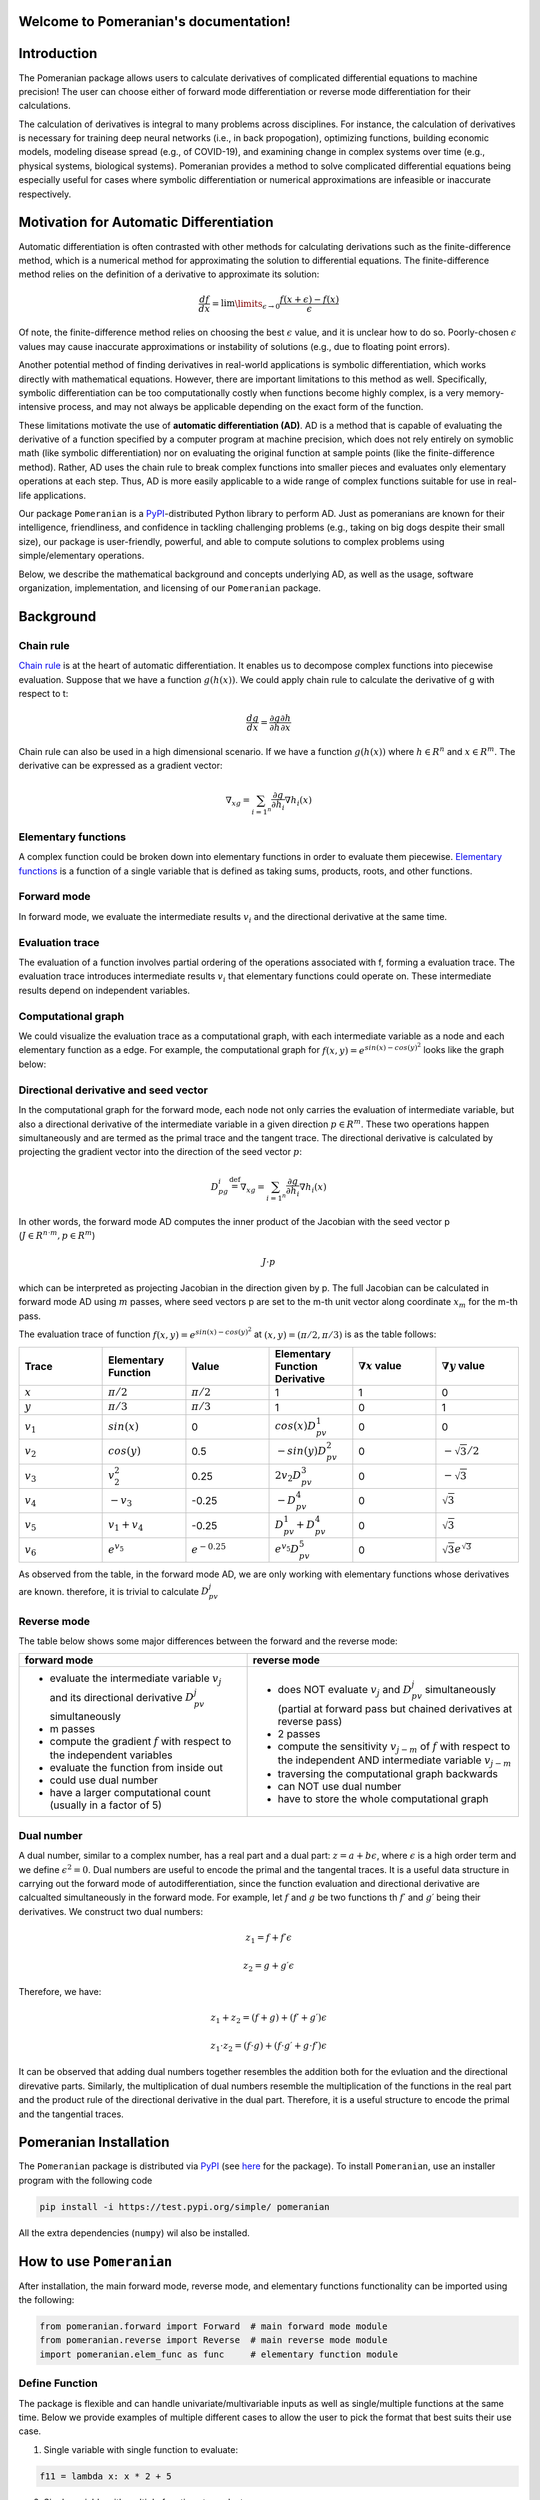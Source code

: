.. Pomeranian documentation master file, created by
   sphinx-quickstart on Tue Nov 15 11:06:50 2022.
   You can adapt this file completely to your liking, but it should at least
   contain the root `toctree` directive.

Welcome to Pomeranian's documentation!
=======================================


Introduction
=============

The Pomeranian package allows users to calculate derivatives of complicated differential equations to machine precision! The user can choose either of forward mode differentiation or reverse mode differentiation for their calculations. 

The calculation of derivatives is integral to many problems across disciplines. For instance, the calculation of derivatives is necessary for training deep neural networks (i.e., in back propogation), optimizing functions, building economic models, modeling disease spread (e.g., of COVID-19), and examining change in complex systems over time (e.g., physical systems, biological systems). Pomeranian provides a method to solve complicated differential equations being especially useful for cases where symbolic differentiation or numerical approximations are infeasible or inaccurate respectively.
 

Motivation for Automatic Differentiation
=========================================

Automatic differentiation is often contrasted with other methods for calculating derivations such as the finite-difference method, which is a numerical method for approximating the solution to differential equations. The finite-difference method relies on the definition of a derivative to approximate its solution: 

.. math::

    \frac{df}{dx} = \lim\limits_{\epsilon \to 0} \frac{f(x+\epsilon)-f(x)}{\epsilon}

Of note, the finite-difference method relies on choosing the best :math:`\epsilon` value, and it is unclear how to do so. Poorly-chosen :math:`\epsilon` values may cause inaccurate approximations or instability of solutions (e.g., due to floating point errors). 

Another potential method of finding derivatives in real-world applications is symbolic differentiation, which works directly with mathematical equations. However, there are important limitations to this method as well. Specifically, symbolic differentiation can be too computationally costly when functions become highly complex, is a very memory-intensive process, and may not always be applicable depending on the exact form of the function. 

These limitations motivate the use of **automatic differentiation (AD)**. AD is a method that is capable of evaluating the derivative of a function specified by a computer program at machine precision, which does not rely entirely on symoblic math (like symbolic differentiation) nor on evaluating the original function at sample points (like the finite-difference method). Rather, AD uses the chain rule to break complex functions into smaller pieces and evaluates only elementary operations at each step. Thus, AD is more easily applicable to a wide range of complex functions suitable for use in real-life applications.

Our package ``Pomeranian`` is a `PyPI <https://pypi.org/>`_-distributed Python library to perform AD. Just as pomeranians are known for their intelligence, friendliness, and confidence in tackling challenging problems (e.g., taking on big dogs despite their small size), our package is user-friendly, powerful, and able to compute solutions to complex problems using simple/elementary operations. 

Below, we describe the mathematical background and concepts underlying AD, as well as the usage, software organization, implementation, and licensing of our ``Pomeranian`` package.


Background 
===========

Chain rule
-----------
`Chain rule <https://en.wikipedia.org/wiki/Chain_rule>`_ is at the heart of automatic differentiation. It enables us to decompose complex functions into piecewise evaluation. 
Suppose that we have a function :math:`g(h(x))`. We could apply chain rule to calculate the derivative of g with respect to t:

.. math::

    \frac{dg}{dx} = \frac{\partial g}{\partial h}\frac{\partial h}{\partial x}

Chain rule can also be used in a high dimensional scenario. If we have a function :math:`g(h(x))` where :math:`h \in R^n` and :math:`x \in R^m`. The derivative can be expressed as a gradient vector:

.. math::

    \nabla_xg=\sum_{{i=1}^{n}}\frac{\partial g}{\partial h_i}\nabla h_i(x)

Elementary functions
---------------------
A complex function could be broken down into elementary functions in order to evaluate them piecewise. `Elementary functions <https://en.wikipedia.org/wiki/Elementary_function>`_ is a function of a single variable that is defined as taking sums, products, roots, and other functions. 

Forward mode
-------------
In forward mode, we evaluate the intermediate results :math:`v_i` and the directional derivative at the same time.

Evaluation trace
-----------------
The evaluation of a function involves partial ordering of the operations associated with f, forming a evaluation trace. The evaluation trace introduces intermediate results :math:`v_i` that elementary functions could operate on. These intermediate results depend on independent variables.

Computational graph
--------------------
We could visualize the evaluation trace as a computational graph, with each intermediate variable as a node and each elementary function as a edge. For example, the computational graph for :math:`f(x, y)=e^{sin(x)-cos(y)^2}` looks like the graph below:

.. image:: ../../pictures/Computational_graph_example_new.png

Directional derivative and seed vector
---------------------------------------
In the computational graph for the forward mode, each node not only carries the evaluation of intermediate variable, but also a directional derivative of the intermediate variable in a given direction :math:`p \in R^m`. These two operations happen simultaneously and are termed as the primal trace and the tangent trace. The directional derivative is calculated by projecting the gradient vector into the direction of the seed vector :math:`p`:

.. math::

    D_pg_i \stackrel{\text{def}}{=}   \nabla_xg=\sum_{{i=1}^{n}}\frac{\partial g}{\partial h_i}\nabla h_i(x)

In other words, the forward mode AD computes the inner product of the Jacobian with the seed vector p (:math:`J \in R^{n \cdot m}, p \in R^m`)

.. math::
    J \cdot p

which can be interpreted as projecting Jacobian in the direction given by p. The full Jacobian can be calculated in forward mode AD using :math:`m` passes, where seed vectors p are set to the m-th unit vector along coordinate :math:`x_m` for the m-th pass.

The evaluation trace of function :math:`f(x, y)=e^{sin(x)-cos(y)^2}` at :math:`(x,y)=(\pi/2, \pi/3)` is as the table follows:

.. list-table:: 
    :widths: 10 10 10 10 10 10 
    :header-rows: 1
    
    * - Trace
      - Elementary Function
      - Value
      - Elementary Function Derivative
      - :math:`\nabla x` value 
      - :math:`\nabla y` value 

    * - :math:`x` 
      - :math:`\pi/2` 
      - :math:`\pi/2`
      - 1
      - 1
      - 0

    * - :math:`y` 
      - :math:`\pi/3` 
      - :math:`\pi/3`
      - 1
      - 0
      - 1

    * - :math:`v_1`
      - :math:`sin(x)` 
      - 0 
      - :math:`cos(x)D_pv_1`
      - 0 
      - 0  

    * - :math:`v_2`
      - :math:`cos(y)` 
      - 0.5
      - :math:`-sin(y)D_pv_2`
      - 0
      - :math:`-\sqrt{3}/2`   

    * - :math:`v_3`
      - :math:`v_2^2`
      - 0.25
      - :math:`2v_2D_pv_3`
      - 0
      - :math:`-\sqrt{3}` 

    * - :math:`v_4`
      - :math:`-v_3` 
      - -0.25
      - :math:`-D_pv_4`
      - 0
      - :math:`\sqrt{3}`

    * - :math:`v_5`
      - :math:`v_1+v_4`
      - -0.25
      - :math:`D_pv_1+D_pv_4`
      - 0
      - :math:`\sqrt{3}` 

    * - :math:`v_6`
      - :math:`e^{v_5}`
      - :math:`e^{-0.25}`
      - :math:`e^{v_5}D_pv_5`
      - 0
      - :math:`\sqrt{3}e^{\sqrt{3}}` 

As observed from the table, in the forward mode AD, we are only working with elementary functions whose derivatives are known. therefore, it is trivial to calculate :math:`D_pv_j`

Reverse mode
-------------
The table below shows some major differences between the forward and the reverse mode:

+-------------------------------------------------------------------------------------------------------------------+---------------------------------------------------------------------------------------------------------------------------------------+
| forward mode                                                                                                      | reverse mode                                                                                                                          |
+===================================================================================================================+=======================================================================================================================================+
| - evaluate the intermediate variable :math:`v_j` and its directional derivative :math:`D_pv_j` simultaneously     | - does NOT evaluate :math:`v_j` and :math:`D_pv_j` simultaneously (partial at forward pass but chained derivatives at reverse pass)   |
| - m passes                                                                                                        | - 2 passes                                                                                                                            |
| - compute the gradient :math:`f` with respect to the independent variables                                        | - compute the sensitivity :math:`v_{j-m}` of :math:`f` with respect to the independent AND intermediate variable :math:`v_{j-m}`      |
| - evaluate the function from inside out                                                                           | - traversing the computational graph backwards                                                                                        |
| - could use dual number                                                                                           | - can NOT use dual number                                                                                                             |
| - have a larger computational count (usually in a factor of 5)                                                    | - have to store the whole computational graph                                                                                         |
+-------------------------------------------------------------------------------------------------------------------+---------------------------------------------------------------------------------------------------------------------------------------+

Dual number
------------
A dual number, similar to a complex number, has a real part and a dual part: :math:`z = a + b \epsilon`, where :math:`\epsilon` is a high order term and we define :math:`\epsilon^2=0`. Dual numbers are useful to encode the primal and the tangental traces. It is a useful data structure in carrying out the forward mode of autodifferentiation, since the function evaluation and directional derivative are calcualted simultaneously in the forward mode. For example, let :math:`f` and :math:`g` be two functions th :math:`f\prime` and :math:`g\prime` being their derivatives. We construct two dual numbers: 

.. math::

    z_1 = f + f\prime\epsilon

.. math::

    z_2= g + g\prime\epsilon

Therefore, we have:

.. math::

    z_1 + z_2 = (f + g) + (f\prime + g\prime)\epsilon

.. math::

    z_1 \cdot z_2 = (f \cdot g) + (f\cdot g\prime + g\cdot f\prime)\epsilon

It can be observed that adding dual numbers together resembles the addition both for the evluation and the directional direvative parts. Similarly, the multiplication of dual numbers resemble the multiplication of the functions in the real part and the product rule of the directional derivative in the dual part. Therefore, it is a useful structure to encode the primal and the tangential traces.


Pomeranian Installation
========================

The ``Pomeranian`` package is distributed via `PyPI <https://pypi.org/>`_ (see `here <https://test.pypi.org/project/pomeranian/>`_ for the package).
To install ``Pomeranian``, use an installer program with the following code

.. code-block:: console

   pip install -i https://test.pypi.org/simple/ pomeranian

All the extra dependencies (``numpy``) wil also be installed.


How to use ``Pomeranian``
==========================

After installation, the main forward mode, reverse mode, and elementary functions functionality can be imported using the following:

.. code-block:: python

    from pomeranian.forward import Forward  # main forward mode module
    from pomeranian.reverse import Reverse  # main reverse mode module
    import pomeranian.elem_func as func     # elementary function module

Define Function
----------------
The package is flexible and can handle univariate/multivariable inputs as well as single/multiple functions at the same time. Below we provide examples of multiple different cases to allow the user to pick the format that best suits their use case.

1.  Single variable with single function to evaluate:

.. code-block:: python

    f11 = lambda x: x * 2 + 5

2.  Single variable with multiple functions to evaluate:

.. code-block:: python

    f12 = lambda x: [x * 2 + 5, func.sin(func.sqrt(x))]

3.  Multivariable with single function to evaluate:

.. code-block:: python

    f21 = lambda x, y: func.exp(x ** 2 - y ** 2)

4.  Multivariable with multiple functions to evaluate:

.. code-block:: python

    f22 = lambda x, y: [x ** 2, func.log(x + y)]

Forward Mode
-------------
After the function(s) has been defined using any of the formats above, set a new variable as an instance of the ``Forward`` class. The package can be used to evaluate the value of a function at a given input using the ``get_value()`` function. The derivative/Jacobian can be accessed using the ``forward()`` function. Follow the example below to use our ``Pomeranian`` package.

.. code-block:: python

    from pomeranian.forward import Forward
    import pomeranian.elem_func as func 

    # univariate input, single function
    ad11 = Forward(f11)
    print(ad11.get_value(3.55))
    >>> 12.1
    print(ad11.forward(3.55))
    >>> 2

    # univariate input, multiple functions
    ad12 = Forward(f12)
    print(ad12.get_value(3.55))
    >>> [12.1         0.95130689]
    print(ad12.forward(3.55))
    >>> [ 2.         -0.08179983]

    # multivariate inputs, single function
    ad21 = Forward(f21)
    print(ad21.get_value([3.55, -2.38]))
    >>> 1030.8098145221436
    print(ad21.forward([3.55, -2.38]))
    >>> [7318.74968311 4906.65471713]

    # multivariate inputs, multiple functions
    ad22 = Forward(f22)
    print(ad22.get_value([3.55, -2.38]))
    >>> [12.6025      0.15700375]
    print(ad22.forward([3.55, -2.38]))
    >>> [[7.1        0.        ]
         [0.85470085 0.85470085]]

Reverse Mode
-------------
Reverse mode is implemented so that the input and output formats are exactly the same as forward mode. To use reverse mode, simply replace the initialized class as an instance of ``Reverse`` class, and use ``reverse()`` function to access the Jacobian. Follow the example below to use our ``Pomeranian`` package.

.. code-block:: python

    from pomeranian.forward import Reverse
    import pomeranian.elem_func as func 

    # univariate input, single function
    ad11 = Reverse(f11)
    print(ad11.get_value(3.55))
    >>> 12.1
    print(ad11.reverse(3.55))
    >>> 2

    # univariate input, multiple functions
    ad12 = Reverse(f12)
    print(ad12.get_value(3.55))
    >>> [12.1         0.95130689]
    print(ad12.reverse(3.55))
    >>> [ 2.         -0.08179983]

    # multivariate inputs, single function
    ad21 = Reverse(f21)
    print(ad21.get_value([3.55, -2.38]))
    >>> 1030.8098145221436
    print(ad21.reverse([3.55, -2.38]))
    >>> [7318.74968311 4906.65471713]

    # multivariate inputs, multiple functions
    ad22 = Reverse(f22)
    print(ad22.get_value([3.55, -2.38]))
    >>> [12.6025      0.15700375]
    print(ad22.reverse([3.55, -2.38]))
    >>> [[7.1        0.        ]
         [0.85470085 0.85470085]]


Note that if there are multivariate inputs and multiple functions, the Jacobian matrix are displayed in the following format:

.. math::

    J = 
    \begin{bmatrix}
        \frac {\partial{f_1}}{\partial{x_1}} & \frac {\partial{f_1}}{\partial{x_2}} & \cdots & \frac {\partial{f_1}}{\partial{x_m}} \\
        \frac {\partial{f_2}}{\partial{x_1}} & \frac {\partial{f_2}}{\partial{x_2}} & \cdots & \frac {\partial{f_2}}{\partial{x_m}} \\
        \vdots & \vdots & \ddots & \vdots \\
        \frac {\partial{f_n}}{\partial{x_1}} & \frac {\partial{f_n}}{\partial{x_2}} & \cdots & \frac {\partial{f_n}}{\partial{x_m}}  
    \end{bmatrix}

where :math:`n` is the number of functions, and :math:`m` is the number of inputs.

See `Implementation`_ for more information about methods, and how `Multivariate Inputs and Multiple Functions`_ are handled.


Software Organization
======================

Directory structure
--------------------

::

    team11
    ├── .gitignore
    ├── LICENSE
    ├── README.md
    ├── requirements.txt   
    │  
    ├── .github/workflows
    │   ├── coverage.yml
    │   └── test.yml 
    │
    ├── docs
    │   ├── pictures (milestone1, milestone2 pictures)
    │   ├── sphinx (final documentations)
    │   ├── README.md
    │   ├── milestone1.md
    │   ├── milestone1.pdf
    │   ├── milestone2.md
    │   ├── milestone2_progress.md
    │   └── ...
    │
    ├── pomeranian
    │   ├── __init__.py
    │   ├── autodiff.py (AutoDiff base class)
    │   ├── dual.py (Dual class)
    │   ├── elem_func.py (ElementaryFunction module)
    │   ├── forward.py (Forward class)
    │   ├── node.py (Node class)
    │   ├── reverse.py (Reverse class)
    │   └── ...
    │
    ├── tests
    │   ├── run_tests.sh (script to run test)
    │   ├── test_AutoDiff.py (tests for AutoDiff)
    │   ├── test_Dual.py (tests for Dual)
    │   ├── test_Elem.py (tests for ElementaryFunction)
    │   ├── test_FM.py (tests for Forward)
    │   ├── test_Node.py (tests for Node)
    │   ├── test_RM.py (tests for Reverse)
    │   └── ...
    │

Modules
--------
There are four directories in the package

1. pomeranian: the main package containing all the modules/classes (including ``Dual``, ``Node``, ``Forward``, ``Reverse``, etc.) for AD; other dependencies (``numpy``) are also imported to facilitate structure and calculation
2. tests: unit tests for pomeranian AD algorithms and functions
3. docs: additional documents and milstones for project development
4. .github/workflow (hidden): workflow configuration files

Test suite design
--------------------
Test suite is included in the tests directory at the top level, which is the same level as the main package. Python built-in ``pytest`` are used to write test functions for each class separately. Github Actions is used as a CI process (in Github Enterprise) to automatically test code integration and document generation.

Distribution & Considerations
------------------------------
As mentioned above, package is distributed via `PyPI <https://pypi.org/>`_. Structure of the package is designed to be modular to optimize teamwork and collaboration, and minimize chances of merge conflicts.


Implementation 
===============

Core Data Structures
---------------------
* Function: A single function returns the function itself, multiple functions returns a list of functions (see `Define Function`_). 
* Dual: Class, for use in forward mode AD
* Node: Class, for use in reverse mode AD
* Intermediate values, returned values, and partial derivatives to be stored in an np.arrays
 
Classes
--------
* ``Dual``: dual number, represent a number and the derivative of the function at the number, for use in forward mode AD
* ``Node``: value, children, and associated local gradients, for use in reverse mode AD
* ``AutoDiff``: base class for AD
* ``Forward``: implements forward mode AD
* ``Reverse``: implements reverse mode AD
* ``ElementaryFunction`` (module): includes other overloaded elementary functions (e.g., trig, log, exponential, etc.) that cannot be defined in ``Dual`` and ``Node`` class

Method and Name Attributes
---------------------------
* ``Dual`` class: for use in Forward
    * Attributes:
        * self.real: real part of dual number, to calculate value :math:`v_i` of function
        * self.dual: dual part of dual number, to calculate value :math:`D_p v_i` 
    * Methods:
        * dunder methods overloaded (e.g. *__add__*, *__mul__*, *__sub__*, etc.; see `Implementation Example`_ below for dunder method overloading)
* ``Node`` class: for use in Reverse
    * Attributes:
        * self.real: real value of function
        * self.partial_derivs: the children Nodes and their partial derivatives for a given Node instance in tuple format
    * Methods:
        * dunder methods overloaded (e.g. *__add__*, *__mul__*, *__sub__*, etc.; see `Implementation Example`_ below for dunder method overloading)
* ``AutoDiff`` base class:
    * Attributes: 
        * self.function: vector-valued input function
        * self.n_inputs: number of variables in function(s)
    * Methods: 
        * dunder methods overload (i.e., *__repr__*, *__str__*)
* ``Forward`` class (inherit AutoDiff):
    * Attributes:
        * self.function: inherited from AutoDiff class
        * self.n_inputs: inherited from AutoDiff class
    * Methods:
        * _dual_forward: compute value and derivatives stored in Dual
        * get_value: evaluate the value of function applied at input variables
        * forward: calculate derivative/Jacobian of formula(s) by forward mode AD
        * dunder methods overload (i.e., *__repr__*)
* ``Reverse`` class (inherit AutoDiff):
    * Attributes:
        * self.function: inherited from AutoDiff class
        * self.n_inputs: inherited from AutoDiff class
    * Methods:
        * _gradiant: recursively compute derivatives at each children Node of root
        * get_value: evaluate the value of function applied at input variables
        * reverse: calculate derivative/Jacobian of function(s) by reverse mode AD
        * dunder methods overload (i.e., *__repr__*)
* ``ElementaryFunction`` module: includes other overloaded elementary functions (i.e., ``sin()``, ``cos()``, ``tan()``, ``exp()``, ``sqrt()``, ``log()``, ``logb()``, ``arcsin()``, ``arccos()``, ``arctan()``, ``sinh()``, ``cosh()``, ``tanh()``, ``logistic()``) that cannot be defined in ``Dual`` and ``Node`` class. See `Implementation Example`_ below for elementary function overloading.

Implementation Example
-----------------------
We have implemented operator overloading in ``Dual`` class as in the following example (dunder ``__add__`` method):

.. code-block:: python

    def __add__(self, other):
        if isinstance(other, (int, float)):
            real_part = self.real + other
            dual_part = self.dual
        elif isinstance(other, Dual):
            real_part = self.real + other.real
            dual_part = self.dual + other.dual
        else:
            raise TypeError('Input must be type float, int, or Dual')

        return Dual(real_part, dual_part)

We have implemented operator overloading in ``Node`` class as in the following example (dunder ``__add__`` method):

.. code-block:: python

    def __add__(self, other):
        if isinstance(other, Node):
            child = Node(self.real + other.real)
            self.partial_derivs.append((child, 1))
            other.partial_derivs.append((child, 1))
        elif isinstance(other, (int, float)):
            child = Node(self.real + other)
            self.partial_derivs.append((child, 1))
        else:
            raise TypeError('Input must be of type float, int, or Node')

        return child

We have implemented elementary function overloading as in the following example (``sin()``):

.. code-block:: python

    def sin(z):
        if isinstance(z, Dual):
            real_part = np.sin(z.real)
            dual_part = z.dual * np.cos(z.real)
            return Dual(real_part, dual_part)
        elif isinstance(z, Node):
            child = Node(np.sin(z.real))
            z.partial_derivs.append((child, np.cos(z.real)))
            return child
        elif isinstance(z, (int, float)):
            return np.sin(z)
        else:
            raise TypeError('Input must be type float, int, Dual, or Node')

Multivariate Inputs and Multiple Functions
-------------------------------------------
All multivariate inputs and functions are handled internally within ``Forward`` and ``Reverse`` class. As mentioned in the example, the user can input four different cases of function inputs, all of which share similar format.

Regarding multivariate inputs (e.g., :math:`\vec{x} = [x_1, x_2]`), the user needs to specify multiple input parameters for a single function.

Regarding multiple functions (e.g., :math:`\vec{f} = [f_1, f_2]`), the user need to return a single list with callable functions as the returned variable.

For example, to call the function

.. math::

    f(x_1, x_2) = 
    \begin{bmatrix} 
        x_1^2 \\ 
        e^{x_1 + x_2} 
    \end{bmatrix}

the user inputs the following codes:

.. code-block:: python

    f = lambda x1, x2: [x1 ** 2, func.exp(x1 + x2)]

When calling ``get_value()``, ``forward()``, and ``reverse()`` methods, the package will automatically convert all inputs to ``Dual`` (for forward mode) or ``Node`` (for reverse mode) internally and calculate the value and derivatives/Jacobian.

External Dependencies
----------------------
Note that except for ``numpy``, all others are python built-in packages that don't need extra installation:

* ``numpy``: data structure, elementary functions
* ``copy``: deep copy of Nodes to avoid overwrite
* ``inspect``: inspect the function source code when there are multiple functions
* ``re``: regex the source code to find the functions
* ``collections``: specifically, ``defaultdict`` is used to store and update Node and its corresponding chained gradiant calculated from ``Node``

Elementary Functions
---------------------
* Elementary functions are defined in the ``ElementaryFunction`` class for both ``Dual`` and ``Node`` classes. We use existing modules ``numpy`` define functions for dual/node using operator overloading.
* Derivatives: Derivatives are handled by the operator overloading. For forward mode, derivatives are calculated using the self.dual part of the dual number. For reverse mode, self.partial_derivs stores the children Nodes and their partial derivatives for a given Node instance.


Extension
==========
We implemented **Reverse Mode** as the new extended feature.

As specified in `Classes`_ and `Method and Name Attributes`_, reverse mode is implemented in ``Reverse`` class, which inherits ``AutoDiff`` base AD class. The ``Node`` class is used (similarly as ``Dual`` in forward mode) to store the real value and the children Nodes and their partial derivatives for a given Node instance in tuple format. Operator overloading is implemented in ``Node`` class, and elementary function overloading is implemented in ``ElementaryFunction`` module. `Multivariate inputs and Multiple Functions`_ are dealt with the same as ``Forward`` mode. When calling ``get_value()`` and ``reverse()`` methods, the package automatically converts all inputs to ``Node`` numbers internally and calculates the value and derivatives.

``Reverse`` class is organized within the same directory of other main classes and modules. ``Reverse`` and ``Node`` are both tested repsectively using ``pytest`` in the test suite (see `Software Organization`_).


Licensing
============
We license our program under an MIT License which is both simple and permissive. It allows any users to use, modify, or distribute the software without any associated liability for our team. 


Broader Impact and Inclusivity Statement
=========================================

Broader Impacts
----------------
A package such as pomeranian has substantial broader impacts with many potential societal benefits. However, this comes with great responsibility. The downstream applications have potential to be used in software that perpetuate social harms. For instance, existing recidivism algorithms are biased against Black defendants and social media algorithms amplify targeted misinformation; future applications of automatic differentiation software could be used to reinforce discriminatory practices.

The question of how pomeranian should be used ethnically has no simple solution. As a start, the developers and users of software should include individuals from diverse backgrounds, and assess algorithmic bias at each stage (e.g., from data collection to model development in applications). Beyond technical solutions, engineers, data scientists, and all who interact with these systems should recognize this work occurs in the context of systems built on foundations of discrimination, and work towards building a more equitable, diverse, and inclusive community.

Inclusivity
------------
In principle, software development should have no barriers based on sociodemographic characteristics. In practice, biases are baked into every step of this process. From institutional and interpersonal racism that contributes to persistent underrepresentation of people of color (particularly women of color), to biases that perpetuate stereotypes about “who looks like” an engineer/scientist, our field has immense systemic inequities. Simple statements such as “we welcome everyone, regardless of background” are insufficient to address the complex causes of persistent inequities in whose voices and contributions are valued in software development.

We, the developers of pomeranian, are committed to working against systems of inequality through our research and teaching. Regarding development practices, we will advertise our software and invite contributions on a range of listservs/platforms to ensure dissemination to a broad audience. We will review and approve pull requests as a group with diverse backgrounds to carefully consider implications of new developments, and regularly seek feedback on the cultural climate of our group. In addition, we will engage in community-based outreach to foster excitement in computer science, particularly in historically underrepresented communities in STEM. We do not tolerate bias-motivated behaviors based on social group membership (e.g., race, ethnicity, gender, sexual orientation, disability, citizenship). Finally, we recognize these disparities cannot be solved by diversity initiatives at the software development stage alone, but require thoughtful and intentional restructuring of pedagogical practices at all levels (from elementary to graduate education), accompanied by activism and advocacy efforts within the broader community.
